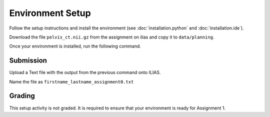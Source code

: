 Environment Setup
=================

Follow the setup instructions and install the environment (see :doc:`installation.python` and :doc:`installation.ide`).

Download the file ``pelvis_ct.nii.gz`` from the assignment on ilias and copy it to ``data/planning``.

Once your environment is installed, run the following command.

.. code-block:: bash
    :linenos:


    python cas/test_installation.py

Submission
----------
Upload a Text file with the output from the previous command onto ILIAS.

Name the file as ``firstname_lastname_assignment0.txt``


Grading
-------

This setup activity is not graded. It is required to ensure that your environment is ready for Assignment 1.
